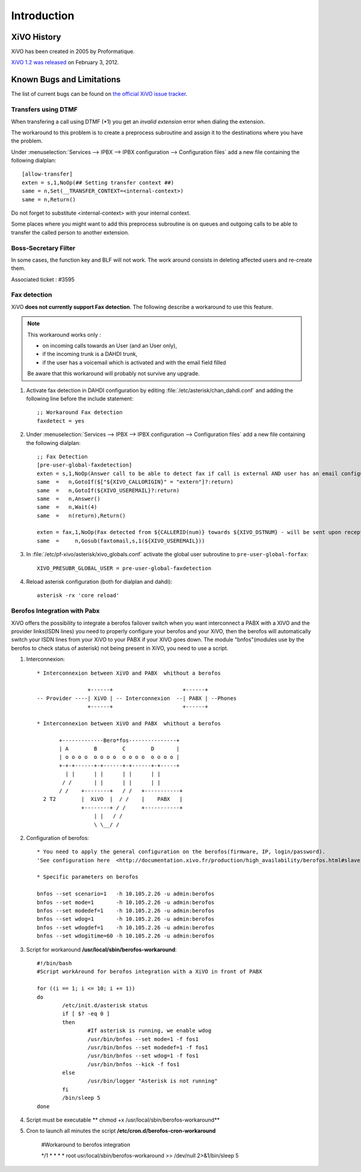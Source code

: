 ************
Introduction
************

XiVO History
============

XiVO has been created in 2005 by Proformatique.

`XiVO 1.2 was released <https://projects.xivo.fr/news/49>`_ on February 3, 2012.


Known Bugs and Limitations
==========================

The list of current bugs can be found on
`the official XiVO issue tracker <https://projects.xivo.fr/issues?set_filter=1&tracker_id=1>`_.


Transfers using DTMF
--------------------

When transfering a call using DTMF (\*1) you get an *invalid extension* error when dialing the
extension.

The workaround to this problem is to create a preprocess subroutine and assign it to the destinations
where you have the problem.

Under :menuselection:`Services --> IPBX --> IPBX configuration --> Configuration files` add a new file
containing the following dialplan::

    [allow-transfer]
    exten = s,1,NoOp(## Setting transfer context ##)
    same = n,Set(__TRANSFER_CONTEXT=<internal-context>)
    same = n,Return()

Do not forget to substitute <internal-context> with your internal context.

Some places where you might want to add this preprocess subroutine is on queues and outgoing calls
to be able to transfer the called person to another extension.


Boss-Secretary Filter
---------------------

In some cases, the function key and BLF will not work.
The work around consists in deleting affected users and re-create them.

Associated ticket : #3595


Fax detection
-------------

XiVO **does not currently support Fax detection**. The following describe a workaround to use this feature.

.. note:: This workaround works only :
        
    * on incoming calls towards an User (and an User only),
    * if the incoming trunk is a DAHDI trunk,
    * if the user has a voicemail which is activated and with the email field filled

    Be aware that this workaround will probably not survive any upgrade.

#. Activate fax detection in DAHDI configuration by editing :file:`/etc/asterisk/chan_dahdi.conf` and 
   adding the following line before the include statement::

    ;; Workaround Fax detection
    faxdetect = yes

#. Under :menuselection:`Services --> IPBX --> IPBX configuration --> Configuration files` add a new file
   containing the following dialplan::
    
    ;; Fax Detection
    [pre-user-global-faxdetection]
    exten = s,1,NoOp(Answer call to be able to detect fax if call is external AND user has an email configured)
    same  =   n,GotoIf($["${XIVO_CALLORIGIN}" = "extern"]?:return)
    same  =   n,GotoIf(${XIVO_USEREMAIL}?:return)
    same  =   n,Answer()
    same  =   n,Wait(4)
    same  =   n(return),Return()

    exten = fax,1,NoOp(Fax detected from ${CALLERID(num)} towards ${XIVO_DSTNUM} - will be sent upon reception to ${XIVO_USEREMAIL})
    same  =     n,Gosub(faxtomail,s,1(${XIVO_USEREMAIL}))

#. In :file:`/etc/pf-xivo/asterisk/xivo_globals.conf` activate the global user subroutine to ``pre-user-global-forfax``::
    
    XIVO_PRESUBR_GLOBAL_USER = pre-user-global-faxdetection

#. Reload asterisk configuration (both for dialplan and dahdi)::
    
    asterisk -rx 'core reload'


Berofos Integration with Pabx
-----------------------------

XiVO offers the possibility to integrate a berofos failover switch when you want interconnect a PABX with a XIVO and the provider links(ISDN lines) 
you need to properly configure  your berofos and your XiVO, then the berofos will automatically switch your ISDN lines from your XiVO to your PABX if your XIVO goes down.
The module "bnfos"(modules use  by the berofos to check status of asterisk) not being present in XiVO, you need to use a script.

#. Interconnexion::

	* Interconnexion between XiVO and PABX  whithout a berofos

			+------+                      +------+
	-- Provider ----| XiVO | -- Interconnexion  --| PABX | --Phones
			+------+                      +------+

	* Interconnexion between XiVO and PABX  whithout a berofos
	
	       +-------------Bero*fos---------------+
	       | A        B        C        D       |
	       | o o o o  o o o o  o o o o  o o o o |
	       +-+-+------+-+------+-+------+-+-----+
	         | |      | |      | |      | |
	        / /       | |      | |      | | 
	       / /    +--------+   / /   +-----------+	
	  2 T2        |  XiVO  |  / /    |    PABX   |	
		      +--------+ / /     +-----------+
	                  | |   / /	
	                  \ \__/ /

#. Configuration of berofos::

	* You need to apply the general configuration on the berofos(firmware, IP, login/password).
	'See configuration here  <http://documentation.xivo.fr/production/high_availability/berofos.html#slave-configuration>'

	* Specific parameters on berofos
	
	bnfos --set scenario=1   -h 10.105.2.26 -u admin:berofos
	bnfos --set mode=1       -h 10.105.2.26 -u admin:berofos
	bnfos --set modedef=1    -h 10.105.2.26 -u admin:berofos
	bnfos --set wdog=1       -h 10.105.2.26 -u admin:berofos
	bnfos --set wdogdef=1    -h 10.105.2.26 -u admin:berofos
	bnfos --set wdogitime=60 -h 10.105.2.26 -u admin:berofos	

#. Script for workaround **/usr/local/sbin/berofos-workaround**::

	#!/bin/bash
	#Script workAround for berofos integration with a XiVO in front of PABX
	
	for ((i == 1; i <= 10; i += 1))
	do
	        /etc/init.d/asterisk status
	        if [ $? -eq 0 ]
	        then   
	                #If asterisk is running, we enable wdog
	                /usr/bin/bnfos --set mode=1 -f fos1
	                /usr/bin/bnfos --set modedef=1 -f fos1
	                /usr/bin/bnfos --set wdog=1 -f fos1
	                /usr/bin/bnfos --kick -f fos1
		else   
	                /usr/bin/logger "Asterisk is not running"
	        fi
		/bin/sleep 5
	done

#. Script must be executable ** chmod +x /usr/local/sbin/berofos-workaround**

#. Cron to launch all minutes the script **/etc/cron.d/berofos-cron-workaround**

	#Workaround to berofos integration

	*/1     *       *       *       *       root  usr/local/sbin/berofos-workaround >> /dev/null    2>&1/bin/sleep 5


